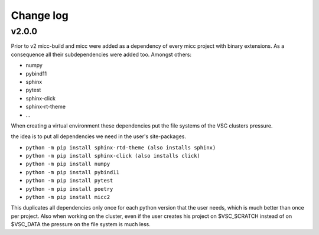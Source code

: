 **********
Change log
**********

v2.0.0
------
Prior to v2 micc-build and micc were added as a dependency of every micc project with binary
extensions. As a consequence all their subdependencies were added too. Amongst others:

* numpy
* pybind11
* sphinx
* pytest
* sphinx-click
* sphinx-rt-theme
* ...

When creating a virtual environment these dependencies put the file systems of the VSC clusters
pressure.

the idea is to put all dependencies we need in the user's site-packages.

* ``python -m pip install sphinx-rtd-theme (also installs sphinx)``
* ``python -m pip install sphinx-click (also installs click)``
* ``python -m pip install numpy``
* ``python -m pip install pybind11``
* ``python -m pip install pytest``
* ``python -m pip install poetry``
* ``python -m pip install micc2``

This duplicates all dependencies only once for each python version that the user
needs, which is much better than once per project. Also when working on the cluster,
even if the user creates his project on $VSC_SCRATCH instead of on $VSC_DATA the pressure
on the file system is much less.